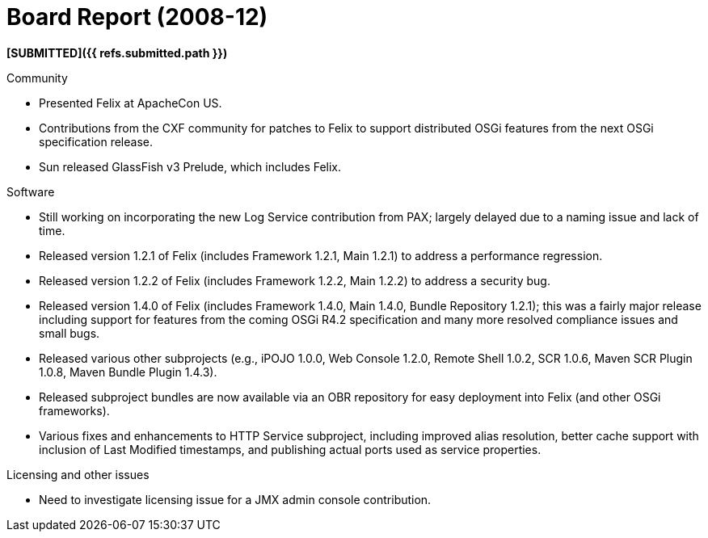 = Board Report (2008-12)

*[SUBMITTED]({{ refs.submitted.path }})*

Community

* Presented Felix at ApacheCon US.
* Contributions from the CXF community for patches to Felix to support distributed OSGi features from the next OSGi specification release.
* Sun released GlassFish v3 Prelude, which includes Felix.

Software

* Still working on incorporating the new Log Service contribution from PAX;
largely delayed due to a naming issue and lack of time.
* Released version 1.2.1 of Felix (includes Framework 1.2.1, Main 1.2.1) to address a performance regression.
* Released version 1.2.2 of Felix (includes Framework 1.2.2, Main 1.2.2) to address a security bug.
* Released version 1.4.0 of Felix (includes Framework 1.4.0, Main 1.4.0, Bundle Repository 1.2.1);
this was a fairly major release including support for features from the coming OSGi R4.2 specification and many more resolved compliance issues and small bugs.
* Released various other subprojects (e.g., iPOJO 1.0.0, Web Console 1.2.0, Remote Shell 1.0.2, SCR 1.0.6, Maven SCR Plugin 1.0.8, Maven Bundle Plugin 1.4.3).
* Released subproject bundles are now available via an OBR repository for easy deployment into Felix (and other OSGi frameworks).
* Various fixes and enhancements to HTTP Service subproject, including improved alias resolution, better cache support with inclusion of Last Modified timestamps, and publishing actual ports used as service properties.

Licensing and other issues

* Need to investigate licensing issue for a JMX admin console contribution.
